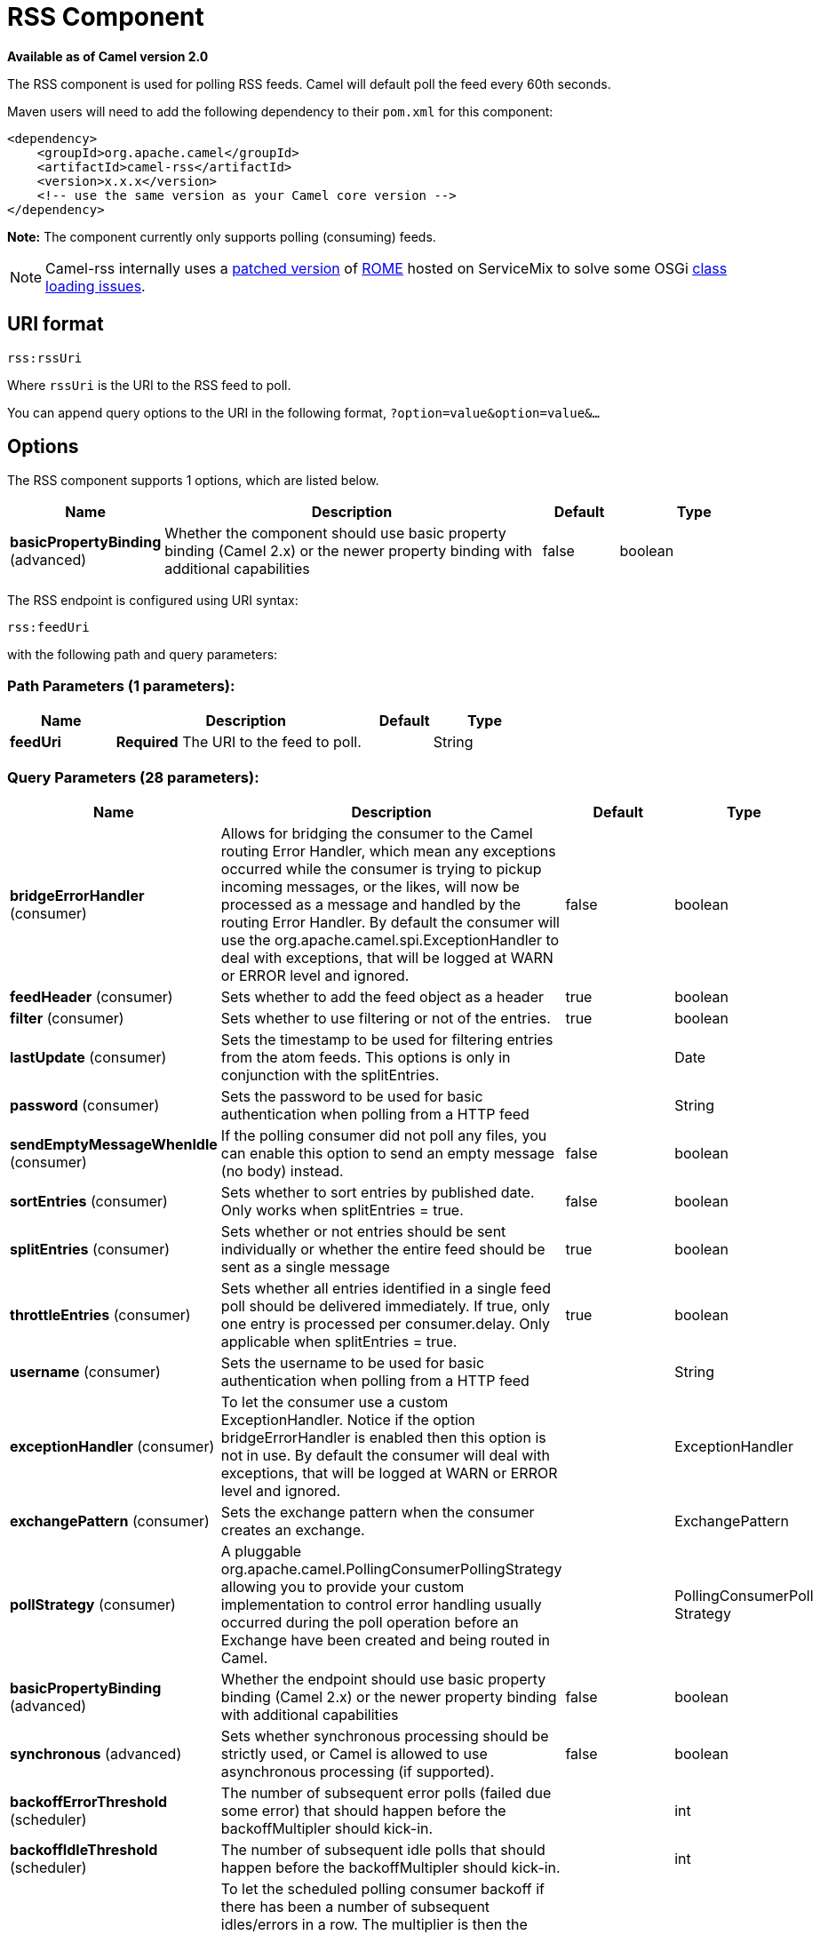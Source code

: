 [[rss-component]]
= RSS Component
:page-source: components/camel-rss/src/main/docs/rss-component.adoc

*Available as of Camel version 2.0*

The RSS component is used for polling RSS feeds. Camel will default
poll the feed every 60th seconds.

Maven users will need to add the following dependency to their `pom.xml`
for this component:

[source,xml]
------------------------------------------------------------
<dependency>
    <groupId>org.apache.camel</groupId>
    <artifactId>camel-rss</artifactId>
    <version>x.x.x</version>
    <!-- use the same version as your Camel core version -->
</dependency>
------------------------------------------------------------

*Note:* The component currently only supports polling (consuming) feeds.

NOTE: Camel-rss internally uses a
http://svn.apache.org/repos/asf/servicemix/smx4/bundles/trunk/rome-1.0/[patched
version] of http://rometools.github.io/rome/[ROME] hosted on ServiceMix
to solve some OSGi https://issues.apache.org/jira/browse/SMX4-510[class
loading issues].

== URI format

[source,java]
----------
rss:rssUri
----------

Where `rssUri` is the URI to the RSS feed to poll.

You can append query options to the URI in the following format,
`?option=value&option=value&...`

== Options


// component options: START
The RSS component supports 1 options, which are listed below.



[width="100%",cols="2,5,^1,2",options="header"]
|===
| Name | Description | Default | Type
| *basicPropertyBinding* (advanced) | Whether the component should use basic property binding (Camel 2.x) or the newer property binding with additional capabilities | false | boolean
|===
// component options: END



// endpoint options: START
The RSS endpoint is configured using URI syntax:

----
rss:feedUri
----

with the following path and query parameters:

=== Path Parameters (1 parameters):


[width="100%",cols="2,5,^1,2",options="header"]
|===
| Name | Description | Default | Type
| *feedUri* | *Required* The URI to the feed to poll. |  | String
|===


=== Query Parameters (28 parameters):


[width="100%",cols="2,5,^1,2",options="header"]
|===
| Name | Description | Default | Type
| *bridgeErrorHandler* (consumer) | Allows for bridging the consumer to the Camel routing Error Handler, which mean any exceptions occurred while the consumer is trying to pickup incoming messages, or the likes, will now be processed as a message and handled by the routing Error Handler. By default the consumer will use the org.apache.camel.spi.ExceptionHandler to deal with exceptions, that will be logged at WARN or ERROR level and ignored. | false | boolean
| *feedHeader* (consumer) | Sets whether to add the feed object as a header | true | boolean
| *filter* (consumer) | Sets whether to use filtering or not of the entries. | true | boolean
| *lastUpdate* (consumer) | Sets the timestamp to be used for filtering entries from the atom feeds. This options is only in conjunction with the splitEntries. |  | Date
| *password* (consumer) | Sets the password to be used for basic authentication when polling from a HTTP feed |  | String
| *sendEmptyMessageWhenIdle* (consumer) | If the polling consumer did not poll any files, you can enable this option to send an empty message (no body) instead. | false | boolean
| *sortEntries* (consumer) | Sets whether to sort entries by published date. Only works when splitEntries = true. | false | boolean
| *splitEntries* (consumer) | Sets whether or not entries should be sent individually or whether the entire feed should be sent as a single message | true | boolean
| *throttleEntries* (consumer) | Sets whether all entries identified in a single feed poll should be delivered immediately. If true, only one entry is processed per consumer.delay. Only applicable when splitEntries = true. | true | boolean
| *username* (consumer) | Sets the username to be used for basic authentication when polling from a HTTP feed |  | String
| *exceptionHandler* (consumer) | To let the consumer use a custom ExceptionHandler. Notice if the option bridgeErrorHandler is enabled then this option is not in use. By default the consumer will deal with exceptions, that will be logged at WARN or ERROR level and ignored. |  | ExceptionHandler
| *exchangePattern* (consumer) | Sets the exchange pattern when the consumer creates an exchange. |  | ExchangePattern
| *pollStrategy* (consumer) | A pluggable org.apache.camel.PollingConsumerPollingStrategy allowing you to provide your custom implementation to control error handling usually occurred during the poll operation before an Exchange have been created and being routed in Camel. |  | PollingConsumerPoll Strategy
| *basicPropertyBinding* (advanced) | Whether the endpoint should use basic property binding (Camel 2.x) or the newer property binding with additional capabilities | false | boolean
| *synchronous* (advanced) | Sets whether synchronous processing should be strictly used, or Camel is allowed to use asynchronous processing (if supported). | false | boolean
| *backoffErrorThreshold* (scheduler) | The number of subsequent error polls (failed due some error) that should happen before the backoffMultipler should kick-in. |  | int
| *backoffIdleThreshold* (scheduler) | The number of subsequent idle polls that should happen before the backoffMultipler should kick-in. |  | int
| *backoffMultiplier* (scheduler) | To let the scheduled polling consumer backoff if there has been a number of subsequent idles/errors in a row. The multiplier is then the number of polls that will be skipped before the next actual attempt is happening again. When this option is in use then backoffIdleThreshold and/or backoffErrorThreshold must also be configured. |  | int
| *delay* (scheduler) | Milliseconds before the next poll. You can also specify time values using units, such as 60s (60 seconds), 5m30s (5 minutes and 30 seconds), and 1h (1 hour). | 500 | long
| *greedy* (scheduler) | If greedy is enabled, then the ScheduledPollConsumer will run immediately again, if the previous run polled 1 or more messages. | false | boolean
| *initialDelay* (scheduler) | Milliseconds before the first poll starts. You can also specify time values using units, such as 60s (60 seconds), 5m30s (5 minutes and 30 seconds), and 1h (1 hour). | 1000 | long
| *runLoggingLevel* (scheduler) | The consumer logs a start/complete log line when it polls. This option allows you to configure the logging level for that. | TRACE | LoggingLevel
| *scheduledExecutorService* (scheduler) | Allows for configuring a custom/shared thread pool to use for the consumer. By default each consumer has its own single threaded thread pool. |  | ScheduledExecutor Service
| *scheduler* (scheduler) | To use a cron scheduler from either camel-spring or camel-quartz component | none | String
| *schedulerProperties* (scheduler) | To configure additional properties when using a custom scheduler or any of the Quartz, Spring based scheduler. |  | Map
| *startScheduler* (scheduler) | Whether the scheduler should be auto started. | true | boolean
| *timeUnit* (scheduler) | Time unit for initialDelay and delay options. | MILLISECONDS | TimeUnit
| *useFixedDelay* (scheduler) | Controls if fixed delay or fixed rate is used. See ScheduledExecutorService in JDK for details. | true | boolean
|===
// endpoint options: END
// spring-boot-auto-configure options: START
== Spring Boot Auto-Configuration

When using Spring Boot make sure to use the following Maven dependency to have support for auto configuration:

[source,xml]
----
<dependency>
  <groupId>org.apache.camel</groupId>
  <artifactId>camel-rss-starter</artifactId>
  <version>x.x.x</version>
  <!-- use the same version as your Camel core version -->
</dependency>
----


The component supports 4 options, which are listed below.



[width="100%",cols="2,5,^1,2",options="header"]
|===
| Name | Description | Default | Type
| *camel.component.rss.basic-property-binding* | Whether the component should use basic property binding (Camel 2.x) or the newer property binding with additional capabilities | false | Boolean
| *camel.component.rss.enabled* | Enable rss component | true | Boolean
| *camel.dataformat.rss.content-type-header* | Whether the data format should set the Content-Type header with the type from the data format if the data format is capable of doing so. For example application/xml for data formats marshalling to XML, or application/json for data formats marshalling to JSon etc. | false | Boolean
| *camel.dataformat.rss.enabled* | Enable rss dataformat | true | Boolean
|===
// spring-boot-auto-configure options: END



== Exchange data types

Camel initializes the In body on the Exchange with a ROME `SyndFeed`.
Depending on the value of the `splitEntries` flag, Camel returns either
a `SyndFeed` with one `SyndEntry` or a `java.util.List` of `SyndEntrys`.

[width="100%",cols="10%,10%,80%",options="header",]
|=======================================================================
|Option |Value |Behavior

|`splitEntries` |`true` |A single entry from the current feed is set in the exchange.

|`splitEntries` |`false` |The entire list of entries from the current feed is set in the exchange.
|=======================================================================

== Message Headers

[width="100%",cols="10%,90%",options="header",]
|=======================================================================
|Header |Description

|`CamelRssFeed` |The entire `SyncFeed` object.
|=======================================================================

== RSS Dataformat

The RSS component ships with an RSS dataformat that can be used to
convert between String (as XML) and ROME RSS model objects.

* marshal = from ROME `SyndFeed` to XML `String`
* unmarshal = from XML `String` to ROME `SyndFeed`

A route using the RSS dataformat will look like this:
`from("rss:file:src/test/data/rss20.xml?splitEntries=false&delay=1000").marshal().rss().to("mock:marshal");`

The purpose of this feature is to make it possible to use Camel's built-in expressions for manipulating RSS messages. As shown below, an
XPath expression can be used to filter the RSS message. In the following example, on ly entries with Camel in the title will get through the filter.

  `from("rss:file:src/test/data/rss20.xml?splitEntries=true&delay=100").marshal().rss().filter().xpath("//item/title[contains(.,'Camel')]").to("mock:result");`


TIP: *Query parameters*
If the URL for the RSS feed uses query parameters, this component will
resolve them. For example if the feed uses `alt=rss`, then the following example will be resolved: 
`from("rss:http://someserver.com/feeds/posts/default?alt=rss&splitEntries=false&delay=1000").to("bean:rss");`

== Filtering entries

You can filter out entries using XPath, as shown in the
data format section above. You can also exploit Camel's
Bean Integration to implement your own
conditions. For instance, a filter equivalent to the XPath example above
would be:

`from("rss:file:src/test/data/rss20.xml?splitEntries=true&delay=100").
filter().method("myFilterBean", "titleContainsCamel").to("mock:result");`

The custom bean for this would be:
[source,java]
----
public static class FilterBean {
       public boolean titleContainsCamel(@Body SyndFeed feed) {
           SyndEntry firstEntry = (SyndEntry) feed.getEntries().get(0);
return firstEntry.getTitle().contains("Camel");
----

